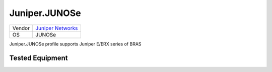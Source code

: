 Juniper.JUNOSe
==============

====== =============================================
Vendor `Juniper Networks <http://www.juniper.net/>`_
OS     JUNOSe
====== =============================================

Juniper.JUNOSe profile supports Juniper E/ERX series of BRAS

Tested Equipment
----------------
.. supported:: Juniper.JUNOSe
